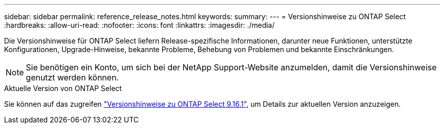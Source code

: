 ---
sidebar: sidebar 
permalink: reference_release_notes.html 
keywords:  
summary:  
---
= Versionshinweise zu ONTAP Select
:hardbreaks:
:allow-uri-read: 
:nofooter: 
:icons: font
:linkattrs: 
:imagesdir: ./media/


[role="lead"]
Die Versionshinweise für ONTAP Select liefern Release-spezifische Informationen, darunter neue Funktionen, unterstützte Konfigurationen, Upgrade-Hinweise, bekannte Probleme, Behebung von Problemen und bekannte Einschränkungen.


NOTE: Sie benötigen ein Konto, um sich bei der NetApp Support-Website anzumelden, damit die Versionshinweise genutzt werden können.

.Aktuelle Version von ONTAP Select
Sie können auf das zugreifen https://library.netapp.com/ecm/ecm_download_file/ECMLP3330673["Versionshinweise zu ONTAP Select 9.16.1"^], um Details zur aktuellen Version anzuzeigen.
